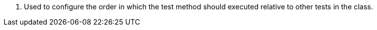 <.> Used to configure the order in which the test method should executed relative to other tests in the class.